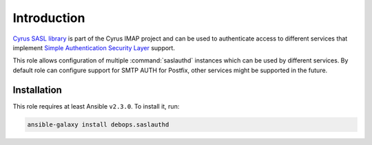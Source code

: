 Introduction
============

`Cyrus SASL library <https://www.cyrusimap.org/docs/cyrus-sasl/2.1.25/>`_ is
part of the Cyrus IMAP project and can be used to authenticate access to
different services that implement
`Simple Authentication Security Layer <https://en.wikipedia.org/wiki/Simple_Authentication_and_Security_Layer>`_
support.

This role allows configuration of multiple :command:`saslauthd` instances which
can be used by different services. By default role can configure support for
SMTP AUTH for Postfix, other services might be supported in the future.


Installation
~~~~~~~~~~~~

This role requires at least Ansible ``v2.3.0``. To install it, run:

.. code-block:: console

   ansible-galaxy install debops.saslauthd

..
 Local Variables:
 mode: rst
 ispell-local-dictionary: "american"
 End:
